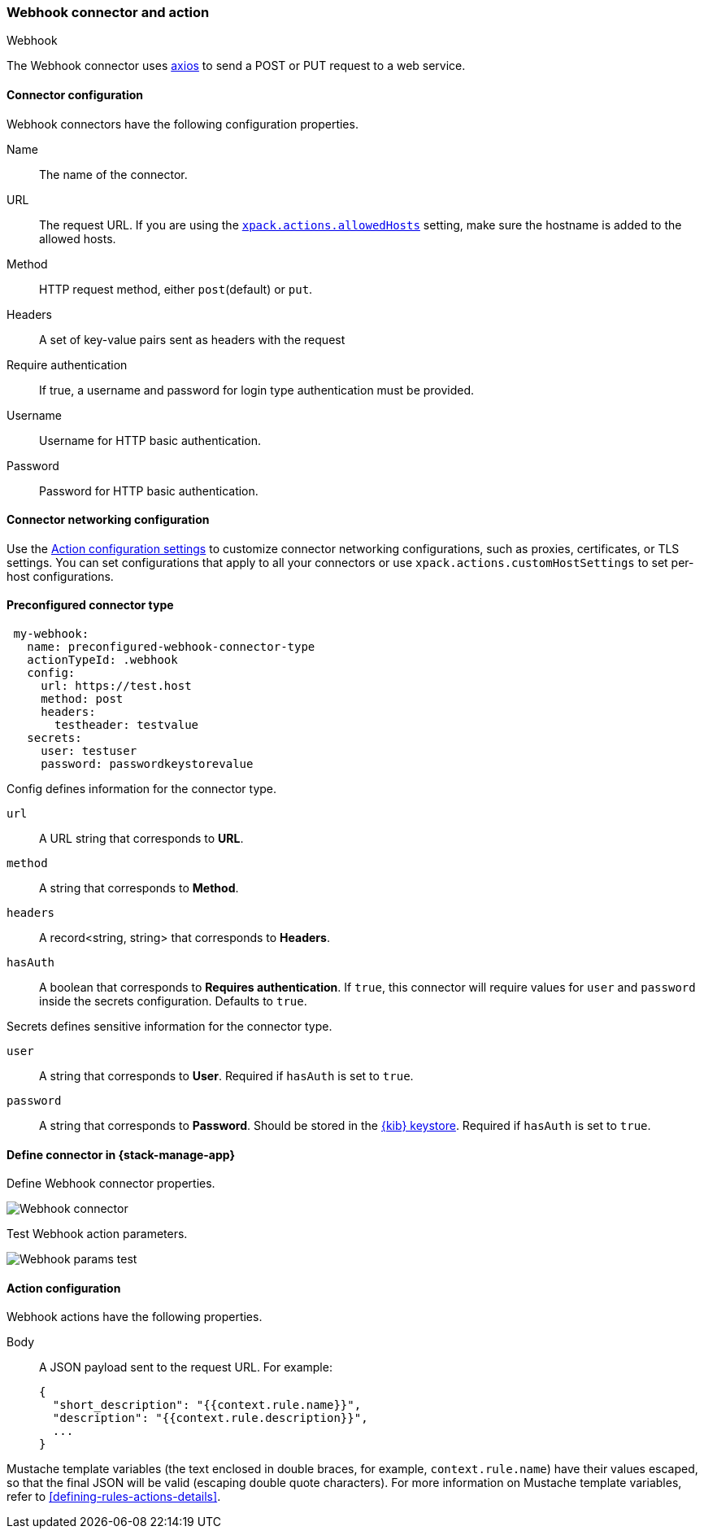 [role="xpack"]
[[webhook-action-type]]
=== Webhook connector and action
++++
<titleabbrev>Webhook</titleabbrev>
++++

The Webhook connector uses https://github.com/axios/axios[axios] to send a POST or PUT request to a web service.

[float]
[[webhook-connector-configuration]]
==== Connector configuration

Webhook connectors have the following configuration properties.

Name::      The name of the connector.
URL::       The request URL. If you are using the <<action-settings, `xpack.actions.allowedHosts`>> setting, make sure the hostname is added to the allowed hosts.
Method::    HTTP request method, either `post`(default) or `put`.
Headers::   A set of key-value pairs sent as headers with the request
Require authentication:: If true, a username and password for login type authentication must be provided.
Username::      Username for HTTP basic authentication.
Password::  Password for HTTP basic authentication.

[float]
[[webhook-connector-networking-configuration]]
==== Connector networking configuration

Use the <<action-settings, Action configuration settings>> to customize connector networking configurations, such as proxies, certificates, or TLS settings. You can set configurations that apply to all your connectors or use `xpack.actions.customHostSettings` to set per-host configurations.

[float]
[[Preconfigured-webhook-configuration]]
==== Preconfigured connector type

[source,text]
--
 my-webhook:
   name: preconfigured-webhook-connector-type
   actionTypeId: .webhook
   config:
     url: https://test.host
     method: post
     headers:
       testheader: testvalue
   secrets:
     user: testuser
     password: passwordkeystorevalue
--

Config defines information for the connector type.

`url`:: A URL string that corresponds to *URL*.
`method`:: A string that corresponds to *Method*.
`headers`:: A record<string, string> that corresponds to *Headers*.
`hasAuth`:: A boolean that corresponds to *Requires authentication*. If `true`, this connector will require values for `user` and `password` inside the secrets configuration. Defaults to `true`.

Secrets defines sensitive information for the connector type.

`user`:: A string that corresponds to *User*. Required if `hasAuth` is set to `true`.
`password`:: A string that corresponds to *Password*. Should be stored in the <<creating-keystore, {kib} keystore>>. Required if `hasAuth` is set to `true`.

[float]
[[define-webhook-ui]]
==== Define connector in {stack-manage-app}

Define Webhook connector properties.

[role="screenshot"]
image::management/connectors/images/webhook-connector.png[Webhook connector]

Test Webhook action parameters.

[role="screenshot"]
image::management/connectors/images/webhook-params-test.png[Webhook params test]

[float]
[[webhook-action-configuration]]
==== Action configuration

Webhook actions have the following properties.

Body::      A JSON payload sent to the request URL. For example: 
+
[source,text]
--
{
  "short_description": "{{context.rule.name}}",
  "description": "{{context.rule.description}}",
  ...
}
--

Mustache template variables (the text enclosed in double braces, for example, `context.rule.name`) have
their values escaped, so that the final JSON will be valid (escaping double quote characters).
For more information on Mustache template variables, refer to <<defining-rules-actions-details>>.
